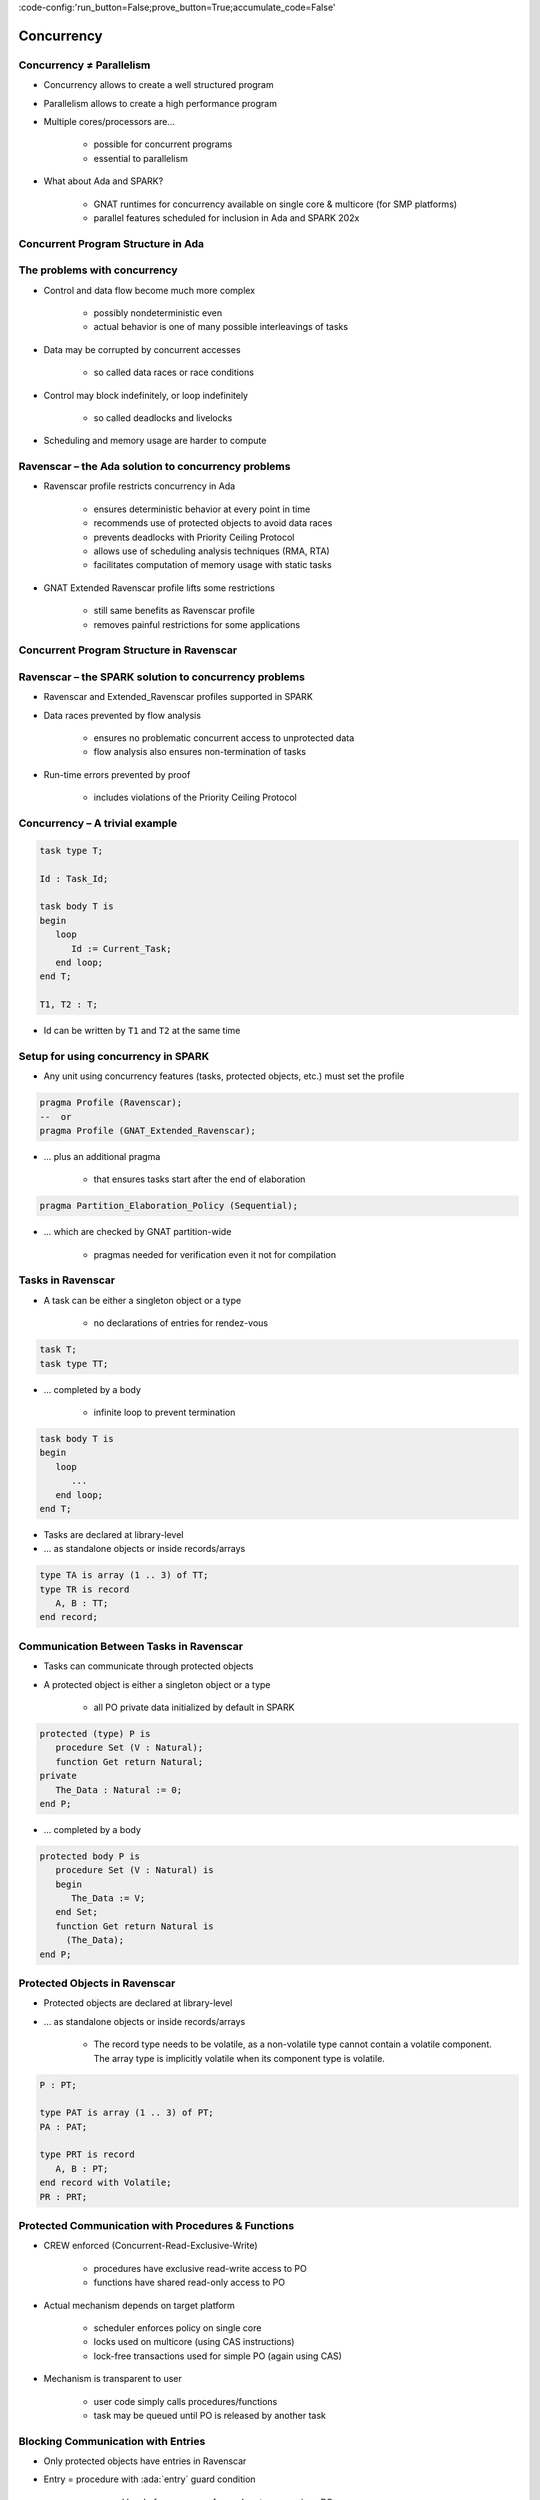 :code-config:'run_button=False;prove_button=True;accumulate_code=False'

Concurrency
=====================================================================

.. role:: ada(code)
   :language: ada


Concurrency ≠ Parallelism
---------------------------------------------------------------------

- Concurrency allows to create a well structured program

- Parallelism allows to create a high performance program

- Multiple cores/processors are...

    - possible for concurrent programs

    - essential to parallelism

- What about Ada and SPARK?

    - GNAT runtimes for concurrency available on single core & multicore
      (for SMP platforms)

    - parallel features scheduled for inclusion in Ada and SPARK 202x


Concurrent Program Structure in Ada
---------------------------------------------------------------------

.. image:: concurrent_program_struct_ada.png
   :align: center


The problems with concurrency
---------------------------------------------------------------------

- Control and data flow become much more complex

    - possibly nondeterministic even

    - actual behavior is one of many possible interleavings of tasks

- Data may be corrupted by concurrent accesses

    - so called data races or race conditions

- Control may block indefinitely, or loop indefinitely

    - so called deadlocks and livelocks

- Scheduling and memory usage are harder to compute


Ravenscar – the Ada solution to concurrency problems
---------------------------------------------------------------------

- Ravenscar profile restricts concurrency in Ada

    - ensures deterministic behavior at every point in time

    - recommends use of protected objects to avoid data races

    - prevents deadlocks with Priority Ceiling Protocol

    - allows use of scheduling analysis techniques (RMA, RTA)

    - facilitates computation of memory usage with static tasks

- GNAT Extended Ravenscar profile lifts some restrictions

    - still same benefits as Ravenscar profile

    - removes painful restrictions for some applications


Concurrent Program Structure in Ravenscar
---------------------------------------------------------------------

.. image:: concurrent_program_struct_ravenscar.png
   :align: center


Ravenscar – the SPARK solution to concurrency problems
---------------------------------------------------------------------

- Ravenscar and Extended_Ravenscar profiles supported in SPARK

- Data races prevented by flow analysis

    - ensures no problematic concurrent access to unprotected data

    - flow analysis also ensures non-termination of tasks

- Run-time errors prevented by proof

    - includes violations of the Priority Ceiling Protocol


Concurrency – A trivial example
---------------------------------------------------------------------

.. code:: ada

    task type T;

    Id : Task_Id;

    task body T is
    begin
       loop
          Id := Current_Task;
       end loop;
    end T;

    T1, T2 : T;

- Id can be written by ``T1`` and ``T2`` at the same time


Setup for using concurrency in SPARK
---------------------------------------------------------------------

- Any unit using concurrency features (tasks, protected objects, etc.)
  must set the profile

.. code:: ada

    pragma Profile (Ravenscar);
    --  or
    pragma Profile (GNAT_Extended_Ravenscar);

- ... plus an additional pragma

    - that ensures tasks start after the end of elaboration

.. code:: ada

    pragma Partition_Elaboration_Policy (Sequential);

- ... which are checked by GNAT partition-wide

    - pragmas needed for verification even it not for compilation


Tasks in Ravenscar
---------------------------------------------------------------------

- A task can be either a singleton object or a type

    - no declarations of entries for rendez-vous

.. code:: ada

    task T;
    task type TT;

- ... completed by a body

    - infinite loop to prevent termination

.. code:: ada

    task body T is
    begin
       loop
          ...
       end loop;
    end T;

- Tasks are declared at library-level

- ... as standalone objects or inside records/arrays

.. code:: ada

    type TA is array (1 .. 3) of TT;
    type TR is record
       A, B : TT;
    end record;


Communication Between Tasks in Ravenscar
---------------------------------------------------------------------

- Tasks can communicate through protected objects

- A protected object is either a singleton object or a type

    - all PO private data initialized by default in SPARK

.. code:: ada

    protected (type) P is
       procedure Set (V : Natural);
       function Get return Natural;
    private
       The_Data : Natural := 0;
    end P;

- ... completed by a body

.. code:: ada

    protected body P is
       procedure Set (V : Natural) is
       begin
          The_Data := V;
       end Set;
       function Get return Natural is
         (The_Data);
    end P;


Protected Objects in Ravenscar
---------------------------------------------------------------------

- Protected objects are  declared at library-level

- ... as standalone objects or inside records/arrays

    - The record type needs to be volatile, as a non-volatile type cannot
      contain a volatile component. The array type is implicitly volatile
      when its component type is volatile.

.. code:: ada

    P : PT;

    type PAT is array (1 .. 3) of PT;
    PA : PAT;

    type PRT is record
       A, B : PT;
    end record with Volatile;
    PR : PRT;


Protected Communication with Procedures & Functions
---------------------------------------------------------------------

- CREW enforced (Concurrent-Read-Exclusive-Write)

    - procedures have exclusive read-write access to PO

    - functions have shared read-only access to PO

- Actual mechanism depends on target platform

    - scheduler enforces policy on single core

    - locks used on multicore (using CAS instructions)

    - lock-free transactions used for simple PO (again using CAS)

- Mechanism is transparent to user

    - user code simply calls procedures/functions

    - task may be queued until PO is released by another task


Blocking Communication with Entries
---------------------------------------------------------------------

- Only protected objects have entries in Ravenscar

- Entry = procedure with :ada:`entry` guard condition

    - second level of queues, one for each entry, on a given PO

    - task may be queued until guard is True and PO is released

    - at most one entry in Ravenscar

    - guard is a :ada:`Boolean` component of PO in Ravenscar

.. code:: ada

    protected (type) P is
       entry Reset;
    private
       Is_Not_Null : Boolean := False;
       ...

    protected body P is
       entry Reset when Is_Not_Null is
       begin
          The_Data := 0;
       end Reset;
    end P;


Relaxed Constraints on Entries with Extended Ravenscar
---------------------------------------------------------------------

- Proof limitations with Ravenscar

    - not possible to relate guard to other components with invariant

- GNAT Extended Ravenscar profile lifts these constraints

    - and allows multiple tasks to call the same entry

.. code:: ada

    protected type Mailbox is
       entry Publish;
       entry Retrieve;
    private
       Num_Messages : Natural := 0;
       ...

    protected body Mailbox is
       entry Publish when Num_Messages < Max is ...
       entry Retrieve when Num_Messages > 0 is ...
    end P;


Interrupt Handlers in Ravenscar
---------------------------------------------------------------------

- Interrupt handlers are parameterless procedures of PO

    - with aspect :ada:`Attach_Handler` specifying the corresponding
      signal

    - with aspect :ada:`Interrupt_Priority` on the PO specifying the
      priority

.. code:: ada

    protected P with
      Interrupt_Priority =>
        System.Interrupt_Priority'First
    is
       procedure Signal with
         Attach_Handler => SIGHUP;
       ...

- Priority of the PO should be in :ada:`System.Interrupt_Priority`

    - default is OK – in the range of :ada:`System.Interrupt_Priority`

    - checked by proof (default or value of :ada:`Priority` or
      :ada:`Interrupt_Priority`)


Other Communications Between Tasks in SPARK
---------------------------------------------------------------------

- Tasks must communicate through synchronized objects

    - atomic objects

    - protected objects

    - suspension objects (standard :ada:`Boolean` protected objects)

- Constants are considered as synchronized

    - this includes variables constant after elaboration (specified with
      aspect :ada:`Constant_After_Elaboration`)

- Single task or PO can access an unsynchronized object

    - exclusive relation between object and task/PO must be specified with
      aspect :ada:`Part_Of`


Data and Flow Dependencies of Tasks
---------------------------------------------------------------------

- Input/output relation can be specified for a task

    - as task never terminates, output is understood while task runs

    - task itself is both an input and an output

    - implicit :ada:`In_Out => T`

    - explicit dependency

.. code:: ada

    task T with
       Global => (Input => X,
                  Output => Y,
                  In_Out => Z),
       Depends => (T => T,
                   Z => Y,
                   Y => X)
    is
       ...


State Abstraction over Synchronized Variables
---------------------------------------------------------------------

- Synchronized objects can be abstracted in synchronized abstract state
  with aspect :ada:`Synchronous`

.. code:: ada

    package P with
       Abstract_State => (State with Synchronous)
    is ...

    package body P with
       Refined_State => (State => (A, P, T))
    is
       A : Integer with Atomic, Async_Readers, Async_Writers;
       P : Protected_Type;
       T : Task_Type;
    end P;

- Synchronized state is a form of external state

    - :ada:`Synchronous` same as
      :ada:`External => (Async_Readers, Async_Writers)`

    - tasks are not volatile and can be part of regular abstract state


Synchronized Abstract State in the Standard Library
---------------------------------------------------------------------

- Standard library maintains synchronized state

    - the tasking runtime maintains state about running tasks

    - the real-time runtime maintains state about current time

.. code:: ada

    package Ada.Task_Identification with
      SPARK_Mode,
      Abstract_State =>
        (Tasking_State with Synchronous,
           External => (Async_Readers, Async_Writers)),
      Initializes    => Tasking_State

    package Ada.Real_Time with
      SPARK_Mode,
      Abstract_State =>
        (Clock_Time with Synchronous,
           External => (Async_Readers, Async_Writers)),
      Initializes    => Clock_Time

- API of these units refer to :ada:`Tasking_State` and :ada:`Clock_Time`


Code Examples / Pitfalls
---------------------------------------------------------------------

Example #1
~~~~~~~~~~

.. code:: ada

    procedure Rendezvous is
       task T1 is
          entry Start;
       end T1;

       task body T1 is
       begin
          accept Start;
       end T1;

    begin
       T1.Start;
    end Rendezvous;

This code is not correct. Task rendezvous is not allowed; violation of
restriction :ada:`Max_Task_Entries = 0`. A local task is not allowed;
violation of restriction :ada:`No_Task_Hierarchy`


Example #2
~~~~~~~~~~

.. code:: ada

    protected P is
       entry Reset;
    end P;

    Data : Boolean := False;

    protected body P is
       entry Reset when Data is
       begin
          null;
       end Reset;
    end P;

This code is not correct. Global data in entry guard is not allowed.
Violation of restriction :ada:`Simple_Barriers` (for Ravenscar) or
:ada:`Pure_Barriers` (for Extended Ravenscar)


Example #3
~~~~~~~~~~

.. code:: ada

    protected P is
       procedure Set (Value : Integer);
    end P;
    task type TT;
    T1, T2 : TT;


    Data : Integer := 0;
    protected body P is
       procedure Set (Value : Integer) is
       begin
          Data := Value;
       end Set;
    end P;
    task body TT is
       Local : Integer := 0;
    begin
       loop
          Local := (Local + 1) mod 100;
          P.Set (Local);
       end loop;
    end TT;

This code is not correct. Global unprotected data accessed in protected
object shared between tasks


Example #4
~~~~~~~~~~

.. code:: ada

    protected P is
       procedure Set (Value : Integer);
    end P;
    Data : Integer := 0 with Part_Of => P;
    task type TT;
    T1, T2 : TT;

    protected body P is
       procedure Set (Value : Integer) is
       begin
          Data := Value;
       end Set;
    end P;
    task body TT is
       Local : Integer := 0;
    begin
       loop
          Local := (Local + 1) mod 100;
          P.Set (Local);
       end loop;
    end TT;

This code is correct. ``Data`` is part of the protected object state. The
only accesses to ``Data`` are through ``P``.


Example #5
~~~~~~~~~~

.. code:: ada

    protected P1 with Priority => 3 is
       procedure Set (Value : Integer);
    end P1;

    protected P2 with Priority => 2 is
       procedure Set (Value : Integer);
    end P2;

    task type TT with Priority => 1;
    T1, T2 : TT;

    protected body P2 is
       procedure Set (Value : Integer) is
       begin
          P1.Set (Value);
       end Set;
    end P2;

    task body TT is
    begin
       loop
          P2.Set (Local);
       end loop;
    end TT;


This code is correct. :ada:`Ceiling_Priority` policy is respected. Task
never accesses a protected object with lower priority than its active
priority. Note that PO can call procedure or function from another PO, but
not an entry (possibly blocking).


Example #6
~~~~~~~~~~

.. code:: ada

    protected type Mailbox is
       entry Publish;
       entry Retrieve;
    private
       Not_Empty    : Boolean := True;
       Not_Full     : Boolean := False;
       Num_Messages : Natural := 0;
    end Mailbox;

    Max : constant := 100;
    protected body Mailbox is
       entry Publish when Not_Full is
       begin
          Num_Messages := Num_Messages + 1;
          Not_Empty := True;
          if Num_Messages = Max then
             Not_Full := False;
          end if;
       end Publish;
       entry Retrieve when Not_Empty is ...
    end Mailbox;

This code is not correct. Integer range cannot be proved correct.


Example #7
~~~~~~~~~~

.. code:: ada

    protected type Mailbox is
       entry Publish;
       entry Retrieve;
    private
       Num_Messages : Natural := 0;
    end Mailbox;

    Max : constant := 100;
    protected body Mailbox is
       entry Publish when Num_Messages < Max is
       begin
          Num_Messages := Num_Messages + 1;
       end Publish;

       entry Retrieve when Num_Messages > 0 is
       begin
          Num_Messages := Num_Messages - 1;
       end Retrieve;
    end Mailbox;

This code is correct. Precise range obtained from entry guards allows to
prove checks.


Example #8
~~~~~~~~~~

.. code:: ada

    type Content is record
       Not_Empty ... Not_Full ... Num_Messages ...
    end record with Predicate =>
       Num_Messages in 0 .. Max
       and Not_Empty = (Num_Messages > 0)
       and Not_Full = (Num_Messages < Max);
    protected type Mailbox is
       ... C : Content;
    end Mailbox;

    protected body Mailbox is
       entry Publish when C.Not_Full is
          Not_Full     : Boolean := C.Not_Full;
          Num_Messages : Natural := C.Num_Messages;
       begin
          Num_Messages := Num_Messages + 1;
          if Num_Messages = Max then
             Not_Full := False;
          end if;
          C := (True, Not_Full, Num_Messages);
       end Publish;

This code is correct. Precise range obtained from predicate allows to
prove checks. Predicate is preserved.


Example #9
~~~~~~~~~~

.. code:: ada

    package Service with
      Abstract_State => (State with External)
    is
       procedure Extract (Data : out Integer) with
         Global => (In_Out => State);

    task type T;
    T1, T2 : T;

    task body T is
       X : Integer;
    begin
       loop
          Extract (X);
       end loop;
    end T;

This code is not correct. Unsynchronized state cannot be accessed from
multiple tasks or protected objects.


Example #10
~~~~~~~~~~~

.. code:: ada

    package Service with
      Abstract_State => (State with Synchronous, External)
    is
       procedure Extract (Data : out Integer) with
         Global => (In_Out => State);

    task type T;
    T1, T2 : T;

    task body T is
       X : Integer;
    begin
       loop
          Extract (X);
       end loop;
    end T;

This code is correct. Abstract state is synchronized, hence can be
accessed from multiple tasks and protected objects.
